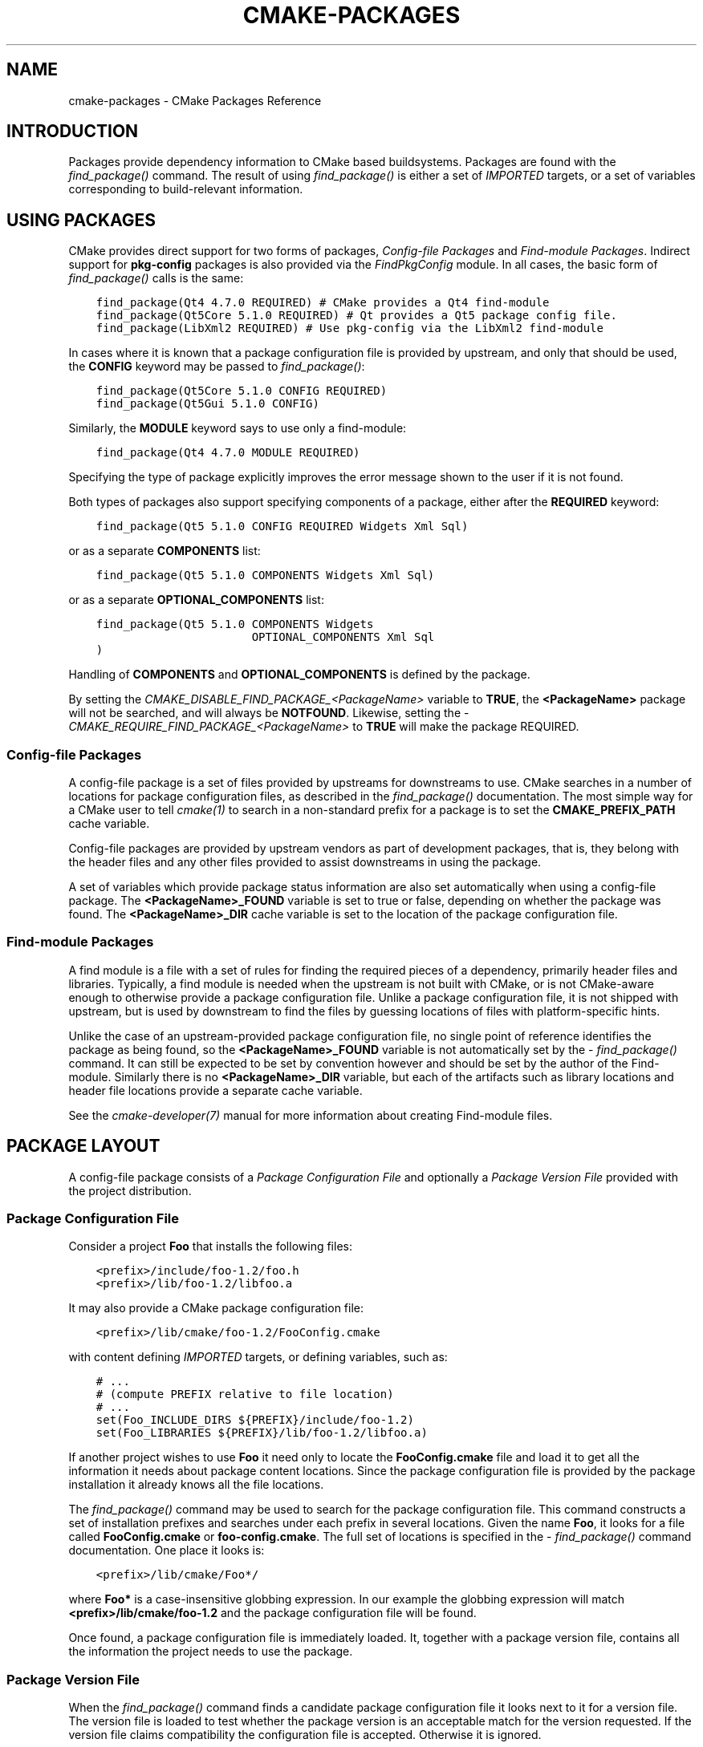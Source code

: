 .\" Man page generated from reStructuredText.
.
.
.nr rst2man-indent-level 0
.
.de1 rstReportMargin
\\$1 \\n[an-margin]
level \\n[rst2man-indent-level]
level margin: \\n[rst2man-indent\\n[rst2man-indent-level]]
-
\\n[rst2man-indent0]
\\n[rst2man-indent1]
\\n[rst2man-indent2]
..
.de1 INDENT
.\" .rstReportMargin pre:
. RS \\$1
. nr rst2man-indent\\n[rst2man-indent-level] \\n[an-margin]
. nr rst2man-indent-level +1
.\" .rstReportMargin post:
..
.de UNINDENT
. RE
.\" indent \\n[an-margin]
.\" old: \\n[rst2man-indent\\n[rst2man-indent-level]]
.nr rst2man-indent-level -1
.\" new: \\n[rst2man-indent\\n[rst2man-indent-level]]
.in \\n[rst2man-indent\\n[rst2man-indent-level]]u
..
.TH "CMAKE-PACKAGES" "7" "Mar 21, 2025" "4.0.0" "CMake"
.SH NAME
cmake-packages \- CMake Packages Reference
.SH INTRODUCTION
.sp
Packages provide dependency information to CMake based buildsystems.  Packages
are found with the \X'tty: link #command:find_package'\fI\%find_package()\fP\X'tty: link' command.  The result of
using \X'tty: link #command:find_package'\fI\%find_package()\fP\X'tty: link' is either a set of \X'tty: link #prop_tgt:IMPORTED'\fI\%IMPORTED\fP\X'tty: link' targets, or
a set of variables corresponding to build\-relevant information.
.SH USING PACKAGES
.sp
CMake provides direct support for two forms of packages,
\fI\%Config\-file Packages\fP and \fI\%Find\-module Packages\fP\&.
Indirect support for \fBpkg\-config\fP packages is also provided via
the \X'tty: link #module:FindPkgConfig'\fI\%FindPkgConfig\fP\X'tty: link' module.  In all cases, the basic form
of \X'tty: link #command:find_package'\fI\%find_package()\fP\X'tty: link' calls is the same:
.INDENT 0.0
.INDENT 3.5
.sp
.nf
.ft C
find_package(Qt4 4.7.0 REQUIRED) # CMake provides a Qt4 find\-module
find_package(Qt5Core 5.1.0 REQUIRED) # Qt provides a Qt5 package config file.
find_package(LibXml2 REQUIRED) # Use pkg\-config via the LibXml2 find\-module
.ft P
.fi
.UNINDENT
.UNINDENT
.sp
In cases where it is known that a package configuration file is provided by
upstream, and only that should be used, the \fBCONFIG\fP keyword may be passed
to \X'tty: link #command:find_package'\fI\%find_package()\fP\X'tty: link':
.INDENT 0.0
.INDENT 3.5
.sp
.nf
.ft C
find_package(Qt5Core 5.1.0 CONFIG REQUIRED)
find_package(Qt5Gui 5.1.0 CONFIG)
.ft P
.fi
.UNINDENT
.UNINDENT
.sp
Similarly, the \fBMODULE\fP keyword says to use only a find\-module:
.INDENT 0.0
.INDENT 3.5
.sp
.nf
.ft C
find_package(Qt4 4.7.0 MODULE REQUIRED)
.ft P
.fi
.UNINDENT
.UNINDENT
.sp
Specifying the type of package explicitly improves the error message shown to
the user if it is not found.
.sp
Both types of packages also support specifying components of a package,
either after the \fBREQUIRED\fP keyword:
.INDENT 0.0
.INDENT 3.5
.sp
.nf
.ft C
find_package(Qt5 5.1.0 CONFIG REQUIRED Widgets Xml Sql)
.ft P
.fi
.UNINDENT
.UNINDENT
.sp
or as a separate \fBCOMPONENTS\fP list:
.INDENT 0.0
.INDENT 3.5
.sp
.nf
.ft C
find_package(Qt5 5.1.0 COMPONENTS Widgets Xml Sql)
.ft P
.fi
.UNINDENT
.UNINDENT
.sp
or as a separate \fBOPTIONAL_COMPONENTS\fP list:
.INDENT 0.0
.INDENT 3.5
.sp
.nf
.ft C
find_package(Qt5 5.1.0 COMPONENTS Widgets
                       OPTIONAL_COMPONENTS Xml Sql
)
.ft P
.fi
.UNINDENT
.UNINDENT
.sp
Handling of \fBCOMPONENTS\fP and \fBOPTIONAL_COMPONENTS\fP is defined by the
package.
.sp
By setting the \X'tty: link #variable:CMAKE_DISABLE_FIND_PACKAGE_<PackageName>'\fI\%CMAKE_DISABLE_FIND_PACKAGE_<PackageName>\fP\X'tty: link' variable to
\fBTRUE\fP, the \fB<PackageName>\fP package will not be searched, and will always
be \fBNOTFOUND\fP\&. Likewise, setting the
\X'tty: link #variable:CMAKE_REQUIRE_FIND_PACKAGE_<PackageName>'\fI\%CMAKE_REQUIRE_FIND_PACKAGE_<PackageName>\fP\X'tty: link' to \fBTRUE\fP will make the
package REQUIRED.
.SS Config\-file Packages
.sp
A config\-file package is a set of files provided by upstreams for downstreams
to use. CMake searches in a number of locations for package configuration files, as
described in the \X'tty: link #command:find_package'\fI\%find_package()\fP\X'tty: link' documentation.  The most simple way for
a CMake user to tell \X'tty: link #manual:cmake(1)'\fI\%cmake(1)\fP\X'tty: link' to search in a non\-standard prefix for
a package is to set the \fBCMAKE_PREFIX_PATH\fP cache variable.
.sp
Config\-file packages are provided by upstream vendors as part of development
packages, that is, they belong with the header files and any other files
provided to assist downstreams in using the package.
.sp
A set of variables which provide package status information are also set
automatically when using a config\-file package.  The \fB<PackageName>_FOUND\fP
variable is set to true or false, depending on whether the package was
found.  The \fB<PackageName>_DIR\fP cache variable is set to the location of the
package configuration file.
.SS Find\-module Packages
.sp
A find module is a file with a set of rules for finding the required pieces of
a dependency, primarily header files and libraries.  Typically, a find module
is needed when the upstream is not built with CMake, or is not CMake\-aware
enough to otherwise provide a package configuration file.  Unlike a package configuration
file, it is not shipped with upstream, but is used by downstream to find the
files by guessing locations of files with platform\-specific hints.
.sp
Unlike the case of an upstream\-provided package configuration file, no single point
of reference identifies the package as being found, so the \fB<PackageName>_FOUND\fP
variable is not automatically set by the \X'tty: link #command:find_package'\fI\%find_package()\fP\X'tty: link' command.  It
can still be expected to be set by convention however and should be set by
the author of the Find\-module.  Similarly there is no \fB<PackageName>_DIR\fP variable,
but each of the artifacts such as library locations and header file locations
provide a separate cache variable.
.sp
See the \X'tty: link #manual:cmake-developer(7)'\fI\%cmake\-developer(7)\fP\X'tty: link' manual for more information about creating
Find\-module files.
.SH PACKAGE LAYOUT
.sp
A config\-file package consists of a \fI\%Package Configuration File\fP and
optionally a \fI\%Package Version File\fP provided with the project distribution.
.SS Package Configuration File
.sp
Consider a project \fBFoo\fP that installs the following files:
.INDENT 0.0
.INDENT 3.5
.sp
.nf
.ft C
<prefix>/include/foo\-1.2/foo.h
<prefix>/lib/foo\-1.2/libfoo.a
.ft P
.fi
.UNINDENT
.UNINDENT
.sp
It may also provide a CMake package configuration file:
.INDENT 0.0
.INDENT 3.5
.sp
.nf
.ft C
<prefix>/lib/cmake/foo\-1.2/FooConfig.cmake
.ft P
.fi
.UNINDENT
.UNINDENT
.sp
with content defining \X'tty: link #prop_tgt:IMPORTED'\fI\%IMPORTED\fP\X'tty: link' targets, or defining variables, such
as:
.INDENT 0.0
.INDENT 3.5
.sp
.nf
.ft C
# ...
# (compute PREFIX relative to file location)
# ...
set(Foo_INCLUDE_DIRS ${PREFIX}/include/foo\-1.2)
set(Foo_LIBRARIES ${PREFIX}/lib/foo\-1.2/libfoo.a)
.ft P
.fi
.UNINDENT
.UNINDENT
.sp
If another project wishes to use \fBFoo\fP it need only to locate the \fBFooConfig.cmake\fP
file and load it to get all the information it needs about package content
locations.  Since the package configuration file is provided by the package
installation it already knows all the file locations.
.sp
The \X'tty: link #command:find_package'\fI\%find_package()\fP\X'tty: link' command may be used to search for the package
configuration file.  This command constructs a set of installation prefixes
and searches under each prefix in several locations.  Given the name \fBFoo\fP,
it looks for a file called \fBFooConfig.cmake\fP or \fBfoo\-config.cmake\fP\&.
The full set of locations is specified in the \X'tty: link #command:find_package'\fI\%find_package()\fP\X'tty: link' command
documentation. One place it looks is:
.INDENT 0.0
.INDENT 3.5
.sp
.nf
.ft C
<prefix>/lib/cmake/Foo*/
.ft P
.fi
.UNINDENT
.UNINDENT
.sp
where \fBFoo*\fP is a case\-insensitive globbing expression.  In our example the
globbing expression will match \fB<prefix>/lib/cmake/foo\-1.2\fP and the package
configuration file will be found.
.sp
Once found, a package configuration file is immediately loaded.  It, together
with a package version file, contains all the information the project needs to
use the package.
.SS Package Version File
.sp
When the \X'tty: link #command:find_package'\fI\%find_package()\fP\X'tty: link' command finds a candidate package configuration
file it looks next to it for a version file. The version file is loaded to test
whether the package version is an acceptable match for the version requested.
If the version file claims compatibility the configuration file is accepted.
Otherwise it is ignored.
.sp
The name of the package version file must match that of the package configuration
file but has either \fB\-version\fP or \fBVersion\fP appended to the name before
the \fB\&.cmake\fP extension.  For example, the files:
.INDENT 0.0
.INDENT 3.5
.sp
.nf
.ft C
<prefix>/lib/cmake/foo\-1.3/foo\-config.cmake
<prefix>/lib/cmake/foo\-1.3/foo\-config\-version.cmake
.ft P
.fi
.UNINDENT
.UNINDENT
.sp
and:
.INDENT 0.0
.INDENT 3.5
.sp
.nf
.ft C
<prefix>/lib/cmake/bar\-4.2/BarConfig.cmake
<prefix>/lib/cmake/bar\-4.2/BarConfigVersion.cmake
.ft P
.fi
.UNINDENT
.UNINDENT
.sp
are each pairs of package configuration files and corresponding package version
files.
.sp
When the \X'tty: link #command:find_package'\fI\%find_package()\fP\X'tty: link' command loads a version file it first sets the
following variables:
.INDENT 0.0
.TP
.B \fBPACKAGE_FIND_NAME\fP
The \fB<PackageName>\fP
.TP
.B \fBPACKAGE_FIND_VERSION\fP
Full requested version string
.TP
.B \fBPACKAGE_FIND_VERSION_MAJOR\fP
Major version if requested, else 0
.TP
.B \fBPACKAGE_FIND_VERSION_MINOR\fP
Minor version if requested, else 0
.TP
.B \fBPACKAGE_FIND_VERSION_PATCH\fP
Patch version if requested, else 0
.TP
.B \fBPACKAGE_FIND_VERSION_TWEAK\fP
Tweak version if requested, else 0
.TP
.B \fBPACKAGE_FIND_VERSION_COUNT\fP
Number of version components, 0 to 4
.UNINDENT
.sp
The version file must use these variables to check whether it is compatible or
an exact match for the requested version and set the following variables with
results:
.INDENT 0.0
.TP
.B \fBPACKAGE_VERSION\fP
Full provided version string
.TP
.B \fBPACKAGE_VERSION_EXACT\fP
True if version is exact match
.TP
.B \fBPACKAGE_VERSION_COMPATIBLE\fP
True if version is compatible
.TP
.B \fBPACKAGE_VERSION_UNSUITABLE\fP
True if unsuitable as any version
.UNINDENT
.sp
Version files are loaded in a nested scope so they are free to set any variables
they wish as part of their computation. The find_package command wipes out the
scope when the version file has completed and it has checked the output
variables. When the version file claims to be an acceptable match for the
requested version the find_package command sets the following variables for
use by the project:
.INDENT 0.0
.TP
.B \fB<PackageName>_VERSION\fP
Full provided version string
.TP
.B \fB<PackageName>_VERSION_MAJOR\fP
Major version if provided, else 0
.TP
.B \fB<PackageName>_VERSION_MINOR\fP
Minor version if provided, else 0
.TP
.B \fB<PackageName>_VERSION_PATCH\fP
Patch version if provided, else 0
.TP
.B \fB<PackageName>_VERSION_TWEAK\fP
Tweak version if provided, else 0
.TP
.B \fB<PackageName>_VERSION_COUNT\fP
Number of version components, 0 to 4
.UNINDENT
.sp
The variables report the version of the package that was actually found.
The \fB<PackageName>\fP part of their name matches the argument given to the
\X'tty: link #command:find_package'\fI\%find_package()\fP\X'tty: link' command.
.SH CREATING PACKAGES
.sp
Usually, the upstream depends on CMake itself and can use some CMake facilities
for creating the package files. Consider an upstream which provides a single
shared library:
.INDENT 0.0
.INDENT 3.5
.sp
.nf
.ft C
project(UpstreamLib)

set(CMAKE_INCLUDE_CURRENT_DIR ON)
set(CMAKE_INCLUDE_CURRENT_DIR_IN_INTERFACE ON)

set(Upstream_VERSION 3.4.1)

include(GenerateExportHeader)

add_library(ClimbingStats SHARED climbingstats.cpp)
generate_export_header(ClimbingStats)
set_property(TARGET ClimbingStats PROPERTY VERSION ${Upstream_VERSION})
set_property(TARGET ClimbingStats PROPERTY SOVERSION 3)
set_property(TARGET ClimbingStats PROPERTY
  INTERFACE_ClimbingStats_MAJOR_VERSION 3)
set_property(TARGET ClimbingStats APPEND PROPERTY
  COMPATIBLE_INTERFACE_STRING ClimbingStats_MAJOR_VERSION
)

install(TARGETS ClimbingStats EXPORT ClimbingStatsTargets
  LIBRARY DESTINATION lib
  ARCHIVE DESTINATION lib
  RUNTIME DESTINATION bin
  INCLUDES DESTINATION include
)
install(
  FILES
    climbingstats.h
    \(dq${CMAKE_CURRENT_BINARY_DIR}/climbingstats_export.h\(dq
  DESTINATION
    include
  COMPONENT
    Devel
)

include(CMakePackageConfigHelpers)
write_basic_package_version_file(
  \(dq${CMAKE_CURRENT_BINARY_DIR}/ClimbingStats/ClimbingStatsConfigVersion.cmake\(dq
  VERSION ${Upstream_VERSION}
  COMPATIBILITY AnyNewerVersion
)

export(EXPORT ClimbingStatsTargets
  FILE \(dq${CMAKE_CURRENT_BINARY_DIR}/ClimbingStats/ClimbingStatsTargets.cmake\(dq
  NAMESPACE Upstream::
)
configure_file(cmake/ClimbingStatsConfig.cmake
  \(dq${CMAKE_CURRENT_BINARY_DIR}/ClimbingStats/ClimbingStatsConfig.cmake\(dq
  COPYONLY
)

set(ConfigPackageLocation lib/cmake/ClimbingStats)
install(EXPORT ClimbingStatsTargets
  FILE
    ClimbingStatsTargets.cmake
  NAMESPACE
    Upstream::
  DESTINATION
    ${ConfigPackageLocation}
)
install(
  FILES
    cmake/ClimbingStatsConfig.cmake
    \(dq${CMAKE_CURRENT_BINARY_DIR}/ClimbingStats/ClimbingStatsConfigVersion.cmake\(dq
  DESTINATION
    ${ConfigPackageLocation}
  COMPONENT
    Devel
)
.ft P
.fi
.UNINDENT
.UNINDENT
.sp
The \X'tty: link #module:CMakePackageConfigHelpers'\fI\%CMakePackageConfigHelpers\fP\X'tty: link' module provides a macro for creating
a simple \fBConfigVersion.cmake\fP file.  This file sets the version of the
package.  It is read by CMake when \X'tty: link #command:find_package'\fI\%find_package()\fP\X'tty: link' is called to
determine the compatibility with the requested version, and to set some
version\-specific variables \fB<PackageName>_VERSION\fP, \fB<PackageName>_VERSION_MAJOR\fP,
\fB<PackageName>_VERSION_MINOR\fP etc.  The \X'tty: link #export'\fI\%install(EXPORT)\fP\X'tty: link' command is
used to export the targets in the \fBClimbingStatsTargets\fP export\-set, defined
previously by the \X'tty: link #targets'\fI\%install(TARGETS)\fP\X'tty: link' command. This command generates
the \fBClimbingStatsTargets.cmake\fP file to contain \X'tty: link #prop_tgt:IMPORTED'\fI\%IMPORTED\fP\X'tty: link'
targets, suitable for use by downstreams and arranges to install it to
\fBlib/cmake/ClimbingStats\fP\&.  The generated \fBClimbingStatsConfigVersion.cmake\fP
and a \fBcmake/ClimbingStatsConfig.cmake\fP are installed to the same location,
completing the package.
.sp
The generated \X'tty: link #prop_tgt:IMPORTED'\fI\%IMPORTED\fP\X'tty: link' targets have appropriate properties set
to define their \X'tty: link #target-usage-requirements'\fI\%usage requirements\fP\X'tty: link', such as
\X'tty: link #prop_tgt:INTERFACE_INCLUDE_DIRECTORIES'\fI\%INTERFACE_INCLUDE_DIRECTORIES\fP\X'tty: link',
\X'tty: link #prop_tgt:INTERFACE_COMPILE_DEFINITIONS'\fI\%INTERFACE_COMPILE_DEFINITIONS\fP\X'tty: link' and other relevant built\-in
\fBINTERFACE_\fP properties.  The \fBINTERFACE\fP variant of user\-defined
properties listed in \X'tty: link #prop_tgt:COMPATIBLE_INTERFACE_STRING'\fI\%COMPATIBLE_INTERFACE_STRING\fP\X'tty: link' and
other \X'tty: link #compatible-interface-properties'\fI\%Compatible Interface Properties\fP\X'tty: link' are also propagated to the
generated \X'tty: link #prop_tgt:IMPORTED'\fI\%IMPORTED\fP\X'tty: link' targets.  In the above case,
\fBClimbingStats_MAJOR_VERSION\fP is defined as a string which must be
compatible among the dependencies of any depender.  By setting this custom
defined user property in this version and in the next version of
\fBClimbingStats\fP, \X'tty: link #manual:cmake(1)'\fI\%cmake(1)\fP\X'tty: link' will issue a diagnostic if there is an
attempt to use version 3 together with version 4.  Packages can choose to
employ such a pattern if different major versions of the package are designed
to be incompatible.
.sp
A \fBNAMESPACE\fP with double\-colons is specified when exporting the targets
for installation.  This convention of double\-colons gives CMake a hint that
the name is an \X'tty: link #prop_tgt:IMPORTED'\fI\%IMPORTED\fP\X'tty: link' target when it is used by downstreams
with the \X'tty: link #command:target_link_libraries'\fI\%target_link_libraries()\fP\X'tty: link' command.  This way, CMake can
issue a diagnostic if the package providing it has not yet been found.
.sp
In this case, when using \X'tty: link #targets'\fI\%install(TARGETS)\fP\X'tty: link' the \fBINCLUDES DESTINATION\fP
was specified.  This causes the \fBIMPORTED\fP targets to have their
\X'tty: link #prop_tgt:INTERFACE_INCLUDE_DIRECTORIES'\fI\%INTERFACE_INCLUDE_DIRECTORIES\fP\X'tty: link' populated with the \fBinclude\fP
directory in the \X'tty: link #variable:CMAKE_INSTALL_PREFIX'\fI\%CMAKE_INSTALL_PREFIX\fP\X'tty: link'\&.  When the \fBIMPORTED\fP
target is used by downstream, it automatically consumes the entries from
that property.
.SS Creating a Package Configuration File
.sp
In this case, the \fBClimbingStatsConfig.cmake\fP file could be as simple as:
.INDENT 0.0
.INDENT 3.5
.sp
.nf
.ft C
include(\(dq${CMAKE_CURRENT_LIST_DIR}/ClimbingStatsTargets.cmake\(dq)
.ft P
.fi
.UNINDENT
.UNINDENT
.sp
As this allows downstreams to use the \fBIMPORTED\fP targets.  If any macros
should be provided by the \fBClimbingStats\fP package, they should
be in a separate file which is installed to the same location as the
\fBClimbingStatsConfig.cmake\fP file, and included from there.
.sp
This can also be extended to cover dependencies:
.INDENT 0.0
.INDENT 3.5
.sp
.nf
.ft C
# ...
add_library(ClimbingStats SHARED climbingstats.cpp)
generate_export_header(ClimbingStats)

find_package(Stats 2.6.4 REQUIRED)
target_link_libraries(ClimbingStats PUBLIC Stats::Types)
.ft P
.fi
.UNINDENT
.UNINDENT
.sp
As the \fBStats::Types\fP target is a \fBPUBLIC\fP dependency of \fBClimbingStats\fP,
downstreams must also find the \fBStats\fP package and link to the \fBStats::Types\fP
library.  The \fBStats\fP package should be found in the \fBClimbingStatsConfig.cmake\fP
file to ensure this.  The \fBfind_dependency\fP macro from the
\X'tty: link #module:CMakeFindDependencyMacro'\fI\%CMakeFindDependencyMacro\fP\X'tty: link' helps with this by propagating
whether the package is \fBREQUIRED\fP, or \fBQUIET\fP etc.  All \fBREQUIRED\fP
dependencies of a package should be found in the \fBConfig.cmake\fP file:
.INDENT 0.0
.INDENT 3.5
.sp
.nf
.ft C
include(CMakeFindDependencyMacro)
find_dependency(Stats 2.6.4)

include(\(dq${CMAKE_CURRENT_LIST_DIR}/ClimbingStatsTargets.cmake\(dq)
include(\(dq${CMAKE_CURRENT_LIST_DIR}/ClimbingStatsMacros.cmake\(dq)
.ft P
.fi
.UNINDENT
.UNINDENT
.sp
The \fBfind_dependency\fP macro also sets \fBClimbingStats_FOUND\fP to \fBFalse\fP if
the dependency is not found, along with a diagnostic that the \fBClimbingStats\fP
package can not be used without the \fBStats\fP package.
.sp
If \fBCOMPONENTS\fP are specified when the downstream uses \X'tty: link #command:find_package'\fI\%find_package()\fP\X'tty: link',
they are listed in the \fB<PackageName>_FIND_COMPONENTS\fP variable. If a particular
component is non\-optional, then the \fB<PackageName>_FIND_REQUIRED_<comp>\fP will
be true. This can be tested with logic in the package configuration file:
.INDENT 0.0
.INDENT 3.5
.sp
.nf
.ft C
include(CMakeFindDependencyMacro)
find_dependency(Stats 2.6.4)

include(\(dq${CMAKE_CURRENT_LIST_DIR}/ClimbingStatsTargets.cmake\(dq)
include(\(dq${CMAKE_CURRENT_LIST_DIR}/ClimbingStatsMacros.cmake\(dq)

set(_ClimbingStats_supported_components Plot Table)

foreach(_comp ${ClimbingStats_FIND_COMPONENTS})
  if (NOT \(dq;${_ClimbingStats_supported_components};\(dq MATCHES \(dq;${_comp};\(dq)
    set(ClimbingStats_FOUND False)
    set(ClimbingStats_NOT_FOUND_MESSAGE \(dqUnsupported component: ${_comp}\(dq)
  endif()
  include(\(dq${CMAKE_CURRENT_LIST_DIR}/ClimbingStats${_comp}Targets.cmake\(dq)
endforeach()
.ft P
.fi
.UNINDENT
.UNINDENT
.sp
Here, the \fBClimbingStats_NOT_FOUND_MESSAGE\fP is set to a diagnosis that the package
could not be found because an invalid component was specified.  This message
variable can be set for any case where the \fB_FOUND\fP variable is set to \fBFalse\fP,
and will be displayed to the user.
.SS Creating a Package Configuration File for the Build Tree
.sp
The \X'tty: link #command:export'\fI\%export(EXPORT)\fP\X'tty: link' command creates an \X'tty: link #prop_tgt:IMPORTED'\fI\%IMPORTED\fP\X'tty: link' targets
definition file which is specific to the build\-tree, and is not relocatable.
This can similarly be used with a suitable package configuration file and
package version file to define a package for the build tree which may be used
without installation.  Consumers of the build tree can simply ensure that the
\X'tty: link #variable:CMAKE_PREFIX_PATH'\fI\%CMAKE_PREFIX_PATH\fP\X'tty: link' contains the build directory, or set the
\fBClimbingStats_DIR\fP to \fB<build_dir>/ClimbingStats\fP in the cache.
.SS Creating Relocatable Packages
.sp
A relocatable package must not reference absolute paths of files on
the machine where the package is built that will not exist on the
machines where the package may be installed.
.sp
Packages created by \X'tty: link #export'\fI\%install(EXPORT)\fP\X'tty: link' are designed to be relocatable,
using paths relative to the location of the package itself.  When defining
the interface of a target for \fBEXPORT\fP, keep in mind that the include
directories should be specified as relative paths which are relative to the
\X'tty: link #variable:CMAKE_INSTALL_PREFIX'\fI\%CMAKE_INSTALL_PREFIX\fP\X'tty: link':
.INDENT 0.0
.INDENT 3.5
.sp
.nf
.ft C
target_include_directories(tgt INTERFACE
  # Wrong, not relocatable:
  $<INSTALL_INTERFACE:${CMAKE_INSTALL_PREFIX}/include/TgtName>
)

target_include_directories(tgt INTERFACE
  # Ok, relocatable:
  $<INSTALL_INTERFACE:include/TgtName>
)
.ft P
.fi
.UNINDENT
.UNINDENT
.sp
The \fB$<INSTALL_PREFIX>\fP
\X'tty: link #manual:cmake-generator-expressions(7)'\fI\%generator expression\fP\X'tty: link' may be used as
a placeholder for the install prefix without resulting in a non\-relocatable
package.  This is necessary if complex generator expressions are used:
.INDENT 0.0
.INDENT 3.5
.sp
.nf
.ft C
target_include_directories(tgt INTERFACE
  # Ok, relocatable:
  $<INSTALL_INTERFACE:$<$<CONFIG:Debug>:$<INSTALL_PREFIX>/include/TgtName>>
)
.ft P
.fi
.UNINDENT
.UNINDENT
.sp
This also applies to paths referencing external dependencies.
It is not advisable to populate any properties which may contain
paths, such as \X'tty: link #prop_tgt:INTERFACE_INCLUDE_DIRECTORIES'\fI\%INTERFACE_INCLUDE_DIRECTORIES\fP\X'tty: link' and
\X'tty: link #prop_tgt:INTERFACE_LINK_LIBRARIES'\fI\%INTERFACE_LINK_LIBRARIES\fP\X'tty: link', with paths relevant to dependencies.
For example, this code may not work well for a relocatable package:
.INDENT 0.0
.INDENT 3.5
.sp
.nf
.ft C
target_link_libraries(ClimbingStats INTERFACE
  ${Foo_LIBRARIES} ${Bar_LIBRARIES}
  )
target_include_directories(ClimbingStats INTERFACE
  \(dq$<INSTALL_INTERFACE:${Foo_INCLUDE_DIRS};${Bar_INCLUDE_DIRS}>\(dq
  )
.ft P
.fi
.UNINDENT
.UNINDENT
.sp
The referenced variables may contain the absolute paths to libraries
and include directories \fBas found on the machine the package was made on\fP\&.
This would create a package with hard\-coded paths to dependencies and not
suitable for relocation.
.sp
Ideally such dependencies should be used through their own
\X'tty: link #imported-targets'\fI\%IMPORTED targets\fP\X'tty: link' that have their own
\X'tty: link #prop_tgt:IMPORTED_LOCATION'\fI\%IMPORTED_LOCATION\fP\X'tty: link' and usage requirement properties
such as \X'tty: link #prop_tgt:INTERFACE_INCLUDE_DIRECTORIES'\fI\%INTERFACE_INCLUDE_DIRECTORIES\fP\X'tty: link' populated
appropriately.  Those imported targets may then be used with
the \X'tty: link #command:target_link_libraries'\fI\%target_link_libraries()\fP\X'tty: link' command for \fBClimbingStats\fP:
.INDENT 0.0
.INDENT 3.5
.sp
.nf
.ft C
target_link_libraries(ClimbingStats INTERFACE Foo::Foo Bar::Bar)
.ft P
.fi
.UNINDENT
.UNINDENT
.sp
With this approach the package references its external dependencies
only through the names of \X'tty: link #imported-targets'\fI\%IMPORTED targets\fP\X'tty: link'\&.
When a consumer uses the installed package, the consumer will run the
appropriate \X'tty: link #command:find_package'\fI\%find_package()\fP\X'tty: link' commands (via the \fBfind_dependency\fP
macro described above) to find the dependencies and populate the
imported targets with appropriate paths on their own machine.
.sp
Unfortunately many \X'tty: link #manual:cmake-modules(7)'\fI\%modules\fP\X'tty: link' shipped with
CMake do not yet provide \X'tty: link #imported-targets'\fI\%IMPORTED targets\fP\X'tty: link'
because their development pre\-dated this approach.  This may improve
incrementally over time.  Workarounds to create relocatable packages
using such modules include:
.INDENT 0.0
.IP \(bu 2
When building the package, specify each \fBFoo_LIBRARY\fP cache
entry as just a library name, e.g. \fB\-DFoo_LIBRARY=foo\fP\&.  This
tells the corresponding find module to populate the \fBFoo_LIBRARIES\fP
with just \fBfoo\fP to ask the linker to search for the library
instead of hard\-coding a path.
.IP \(bu 2
Or, after installing the package content but before creating the
package installation binary for redistribution, manually replace
the absolute paths with placeholders for substitution by the
installation tool when the package is installed.
.UNINDENT
.SH PACKAGE REGISTRY
.sp
CMake provides two central locations to register packages that have
been built or installed anywhere on a system:
.INDENT 0.0
.IP \(bu 2
\fI\%User Package Registry\fP
.IP \(bu 2
\fI\%System Package Registry\fP
.UNINDENT
.sp
The registries are especially useful to help projects find packages in
non\-standard install locations or directly in their own build trees.
A project may populate either the user or system registry (using its own
means, see below) to refer to its location.
In either case the package should store at the registered location a
\fI\%Package Configuration File\fP (\fB<PackageName>Config.cmake\fP) and optionally a
\fI\%Package Version File\fP (\fB<PackageName>ConfigVersion.cmake\fP).
.sp
The \X'tty: link #command:find_package'\fI\%find_package()\fP\X'tty: link' command searches the two package registries
as two of the search steps specified in its documentation.  If it has
sufficient permissions it also removes stale package registry entries
that refer to directories that do not exist or do not contain a matching
package configuration file.
.SS User Package Registry
.sp
The User Package Registry is stored in a per\-user location.
The \X'tty: link #package'\fI\%export(PACKAGE)\fP\X'tty: link' command may be used to register a project
build tree in the user package registry.  CMake currently provides no
interface to add install trees to the user package registry.  Installers
must be manually taught to register their packages if desired.
.sp
On Windows the user package registry is stored in the Windows registry
under a key in \fBHKEY_CURRENT_USER\fP\&.
.sp
A \fB<PackageName>\fP may appear under registry key:
.INDENT 0.0
.INDENT 3.5
.sp
.nf
.ft C
HKEY_CURRENT_USER\eSoftware\eKitware\eCMake\ePackages\e<PackageName>
.ft P
.fi
.UNINDENT
.UNINDENT
.sp
as a \fBREG_SZ\fP value, with arbitrary name, that specifies the directory
containing the package configuration file.
.sp
On UNIX platforms the user package registry is stored in the user home
directory under \fB~/.cmake/packages\fP\&.  A \fB<PackageName>\fP may appear under
the directory:
.INDENT 0.0
.INDENT 3.5
.sp
.nf
.ft C
~/.cmake/packages/<PackageName>
.ft P
.fi
.UNINDENT
.UNINDENT
.sp
as a file, with arbitrary name, whose content specifies the directory
containing the package configuration file.
.SS System Package Registry
.sp
The System Package Registry is stored in a system\-wide location.
CMake currently provides no interface to add to the system package registry.
Installers must be manually taught to register their packages if desired.
.sp
On Windows the system package registry is stored in the Windows registry
under a key in \fBHKEY_LOCAL_MACHINE\fP\&.  A \fB<PackageName>\fP may appear under
registry key:
.INDENT 0.0
.INDENT 3.5
.sp
.nf
.ft C
HKEY_LOCAL_MACHINE\eSoftware\eKitware\eCMake\ePackages\e<PackageName>
.ft P
.fi
.UNINDENT
.UNINDENT
.sp
as a \fBREG_SZ\fP value, with arbitrary name, that specifies the directory
containing the package configuration file.
.sp
There is no system package registry on non\-Windows platforms.
.SS Disabling the Package Registry
.sp
In some cases using the Package Registries is not desirable. CMake
allows one to disable them using the following variables:
.INDENT 0.0
.IP \(bu 2
The \X'tty: link #package'\fI\%export(PACKAGE)\fP\X'tty: link' command does not populate the user
package registry when \X'tty: link #policy:CMP0090'\fI\%CMP0090\fP\X'tty: link' is set to \fBNEW\fP unless the
\X'tty: link #variable:CMAKE_EXPORT_PACKAGE_REGISTRY'\fI\%CMAKE_EXPORT_PACKAGE_REGISTRY\fP\X'tty: link' variable explicitly enables it.
When \X'tty: link #policy:CMP0090'\fI\%CMP0090\fP\X'tty: link' is \fInot\fP set to \fBNEW\fP then
\X'tty: link #package'\fI\%export(PACKAGE)\fP\X'tty: link' populates the user package registry unless
the \X'tty: link #variable:CMAKE_EXPORT_NO_PACKAGE_REGISTRY'\fI\%CMAKE_EXPORT_NO_PACKAGE_REGISTRY\fP\X'tty: link' variable explicitly
disables it.
.IP \(bu 2
\X'tty: link #variable:CMAKE_FIND_USE_PACKAGE_REGISTRY'\fI\%CMAKE_FIND_USE_PACKAGE_REGISTRY\fP\X'tty: link' disables the
User Package Registry in all the \X'tty: link #command:find_package'\fI\%find_package()\fP\X'tty: link' calls when
set to \fBFALSE\fP\&.
.IP \(bu 2
Deprecated \X'tty: link #variable:CMAKE_FIND_PACKAGE_NO_PACKAGE_REGISTRY'\fI\%CMAKE_FIND_PACKAGE_NO_PACKAGE_REGISTRY\fP\X'tty: link' disables the
User Package Registry in all the \X'tty: link #command:find_package'\fI\%find_package()\fP\X'tty: link' calls when set
to \fBTRUE\fP\&. This variable is ignored when
\X'tty: link #variable:CMAKE_FIND_USE_PACKAGE_REGISTRY'\fI\%CMAKE_FIND_USE_PACKAGE_REGISTRY\fP\X'tty: link' has been set.
.IP \(bu 2
\X'tty: link #variable:CMAKE_FIND_PACKAGE_NO_SYSTEM_PACKAGE_REGISTRY'\fI\%CMAKE_FIND_PACKAGE_NO_SYSTEM_PACKAGE_REGISTRY\fP\X'tty: link' disables
the System Package Registry in all the \X'tty: link #command:find_package'\fI\%find_package()\fP\X'tty: link' calls.
.UNINDENT
.SS Package Registry Example
.sp
A simple convention for naming package registry entries is to use content
hashes.  They are deterministic and unlikely to collide
(\X'tty: link #package'\fI\%export(PACKAGE)\fP\X'tty: link' uses this approach).
The name of an entry referencing a specific directory is simply the content
hash of the directory path itself.
.sp
If a project arranges for package registry entries to exist, such as:
.INDENT 0.0
.INDENT 3.5
.sp
.nf
.ft C
> reg query HKCU\eSoftware\eKitware\eCMake\ePackages\eMyPackage
HKEY_CURRENT_USER\eSoftware\eKitware\eCMake\ePackages\eMyPackage
 45e7d55f13b87179bb12f907c8de6fc4 REG_SZ c:/Users/Me/Work/lib/cmake/MyPackage
 7b4a9844f681c80ce93190d4e3185db9 REG_SZ c:/Users/Me/Work/MyPackage\-build
.ft P
.fi
.UNINDENT
.UNINDENT
.sp
or
.INDENT 0.0
.INDENT 3.5
.sp
.nf
.ft C
$ cat ~/.cmake/packages/MyPackage/7d1fb77e07ce59a81bed093bbee945bd
/home/me/work/lib/cmake/MyPackage
$ cat ~/.cmake/packages/MyPackage/f92c1db873a1937f3100706657c63e07
/home/me/work/MyPackage\-build
.ft P
.fi
.UNINDENT
.UNINDENT
.sp
then the \fBCMakeLists.txt\fP code:
.INDENT 0.0
.INDENT 3.5
.sp
.nf
.ft C
find_package(MyPackage)
.ft P
.fi
.UNINDENT
.UNINDENT
.sp
will search the registered locations for package configuration files
(\fBMyPackageConfig.cmake\fP).  The search order among package registry
entries for a single package is unspecified and the entry names
(hashes in this example) have no meaning.  Registered locations may
contain package version files (\fBMyPackageConfigVersion.cmake\fP) to
tell \X'tty: link #command:find_package'\fI\%find_package()\fP\X'tty: link' whether a specific location is suitable
for the version requested.
.SS Package Registry Ownership
.sp
Package registry entries are individually owned by the project installations
that they reference.  A package installer is responsible for adding its own
entry and the corresponding uninstaller is responsible for removing it.
.sp
The \X'tty: link #package'\fI\%export(PACKAGE)\fP\X'tty: link' command populates the user package registry
with the location of a project build tree.  Build trees tend to be deleted by
developers and have no \(dquninstall\(dq event that could trigger removal of their
entries.  In order to keep the registries clean the \X'tty: link #command:find_package'\fI\%find_package()\fP\X'tty: link'
command automatically removes stale entries it encounters if it has sufficient
permissions.  CMake provides no interface to remove an entry referencing an
existing build tree once \X'tty: link #package'\fI\%export(PACKAGE)\fP\X'tty: link' has been invoked.
However, if the project removes its package configuration file from the build
tree then the entry referencing the location will be considered stale.
.SH COPYRIGHT
2000-2025 Kitware, Inc. and Contributors
.\" Generated by docutils manpage writer.
.

